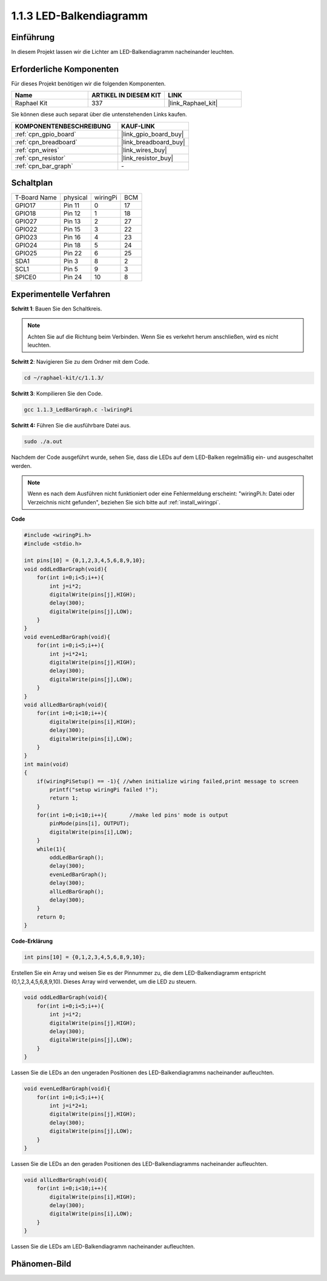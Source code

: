 .. _1.1.3_c:

1.1.3 LED-Balkendiagramm
=========================

Einführung
-------------

In diesem Projekt lassen wir die Lichter am LED-Balkendiagramm nacheinander leuchten.

Erforderliche Komponenten
------------------------------

Für dieses Projekt benötigen wir die folgenden Komponenten.

.. image:: ../img/list_led_bar.png

.. list-table::
    :widths: 20 20 20
    :header-rows: 1

    *   - Name	
        - ARTIKEL IN DIESEM KIT
        - LINK
    *   - Raphael Kit
        - 337
        - |link_Raphael_kit|

Sie können diese auch separat über die untenstehenden Links kaufen.

.. list-table::
    :widths: 30 20
    :header-rows: 1

    *   - KOMPONENTENBESCHREIBUNG
        - KAUF-LINK

    *   - :ref:`cpn_gpio_board`
        - |link_gpio_board_buy|
    *   - :ref:`cpn_breadboard`
        - |link_breadboard_buy|
    *   - :ref:`cpn_wires`
        - |link_wires_buy|
    *   - :ref:`cpn_resistor`
        - |link_resistor_buy|
    *   - :ref:`cpn_bar_graph`
        - \-

Schaltplan
-------------------------

============ ======== ======== ===
T-Board Name physical wiringPi BCM
GPIO17       Pin 11   0        17
GPIO18       Pin 12   1        18
GPIO27       Pin 13   2        27
GPIO22       Pin 15   3        22
GPIO23       Pin 16   4        23
GPIO24       Pin 18   5        24
GPIO25       Pin 22   6        25
SDA1         Pin 3    8        2
SCL1         Pin 5    9        3
SPICE0       Pin 24   10       8
============ ======== ======== ===

.. image:: ../img/schematic_led_bar.png

Experimentelle Verfahren
------------------------------

**Schritt 1**: Bauen Sie den Schaltkreis.

.. note::

    Achten Sie auf die Richtung beim Verbinden. Wenn Sie es verkehrt herum anschließen, wird es nicht leuchten.

.. image:: ../img/image66.png

**Schritt 2**: Navigieren Sie zu dem Ordner mit dem Code.

.. raw:: html

   <run></run>

.. code-block::

    cd ~/raphael-kit/c/1.1.3/

**Schritt 3**: Kompilieren Sie den Code.

.. raw:: html

   <run></run>

.. code-block::

    gcc 1.1.3_LedBarGraph.c -lwiringPi

**Schritt 4:** Führen Sie die ausführbare Datei aus.

.. raw:: html

   <run></run>

.. code-block::

    sudo ./a.out

Nachdem der Code ausgeführt wurde, sehen Sie, dass die LEDs auf dem LED-Balken regelmäßig ein- und ausgeschaltet werden.

.. note::

   Wenn es nach dem Ausführen nicht funktioniert oder eine Fehlermeldung erscheint: \"wiringPi.h: Datei oder Verzeichnis nicht gefunden\", beziehen Sie sich bitte auf :ref:`install_wiringpi`.

**Code**

.. code-block:: c

    #include <wiringPi.h>
    #include <stdio.h>

    int pins[10] = {0,1,2,3,4,5,6,8,9,10};
    void oddLedBarGraph(void){
        for(int i=0;i<5;i++){
            int j=i*2;
            digitalWrite(pins[j],HIGH);
            delay(300);
            digitalWrite(pins[j],LOW);
        }
    }
    void evenLedBarGraph(void){
        for(int i=0;i<5;i++){
            int j=i*2+1;
            digitalWrite(pins[j],HIGH);
            delay(300);
            digitalWrite(pins[j],LOW);
        }
    }
    void allLedBarGraph(void){
        for(int i=0;i<10;i++){
            digitalWrite(pins[i],HIGH);
            delay(300);
            digitalWrite(pins[i],LOW);
        }
    }
    int main(void)
    {
        if(wiringPiSetup() == -1){ //when initialize wiring failed,print message to screen
            printf("setup wiringPi failed !");
            return 1;
        }
        for(int i=0;i<10;i++){       //make led pins' mode is output
            pinMode(pins[i], OUTPUT);
            digitalWrite(pins[i],LOW);
        }
        while(1){
            oddLedBarGraph();
            delay(300);
            evenLedBarGraph();
            delay(300);
            allLedBarGraph();
            delay(300);
        }
        return 0;
    }

**Code-Erklärung**

.. code-block:: c

    int pins[10] = {0,1,2,3,4,5,6,8,9,10};

Erstellen Sie ein Array und weisen Sie es der Pinnummer zu, die dem LED-Balkendiagramm entspricht (0,1,2,3,4,5,6,8,9,10). Dieses Array wird verwendet, um die LED zu steuern.

.. code-block:: c

    void oddLedBarGraph(void){
        for(int i=0;i<5;i++){
            int j=i*2;
            digitalWrite(pins[j],HIGH);
            delay(300);
            digitalWrite(pins[j],LOW);
        }
    }

Lassen Sie die LEDs an den ungeraden Positionen des LED-Balkendiagramms nacheinander aufleuchten.

.. code-block:: c

    void evenLedBarGraph(void){
        for(int i=0;i<5;i++){
            int j=i*2+1;
            digitalWrite(pins[j],HIGH);
            delay(300);
            digitalWrite(pins[j],LOW);
        }
    }

Lassen Sie die LEDs an den geraden Positionen des LED-Balkendiagramms nacheinander aufleuchten.

.. code-block:: c

    void allLedBarGraph(void){
        for(int i=0;i<10;i++){
            digitalWrite(pins[i],HIGH);
            delay(300);
            digitalWrite(pins[i],LOW);
        }
    }

Lassen Sie die LEDs am LED-Balkendiagramm nacheinander aufleuchten.

Phänomen-Bild
--------------------

.. image:: ../img/image67.jpeg
